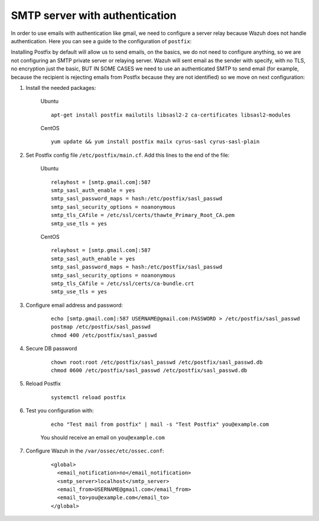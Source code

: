 .. _smtp_authentication:

SMTP server with authentication
===============================

In order to use emails with authentication like gmail, we need to configure a server relay because Wazuh does not handle authentication. Here you can see a guide to the configuration of ``postfix``:

Installing Postfix by default will allow us to send emails, on the basics, we do not need to configure anything, so we are not configuring an SMTP private server or relaying server. Wazuh will sent email as the sender with specify, with no TLS, no encryption just the basic, BUT IN SOME CASES we need to use an authenticated SMTP to send email (for example, because the recipient is rejecting emails from Postfix because they are not identified) so we move on next configuration:

#. Install the needed packages:

    Ubuntu
    ::

      apt-get install postfix mailutils libsasl2-2 ca-certificates libsasl2-modules

    CentOS
    ::

      yum update && yum install postfix mailx cyrus-sasl cyrus-sasl-plain


#. Set Postfix config file ``/etc/postfix/main.cf``. Add this lines to the end of the file:

    Ubuntu
    ::

      relayhost = [smtp.gmail.com]:587
      smtp_sasl_auth_enable = yes
      smtp_sasl_password_maps = hash:/etc/postfix/sasl_passwd
      smtp_sasl_security_options = noanonymous
      smtp_tls_CAfile = /etc/ssl/certs/thawte_Primary_Root_CA.pem
      smtp_use_tls = yes

    CentOS
    ::

      relayhost = [smtp.gmail.com]:587
      smtp_sasl_auth_enable = yes
      smtp_sasl_password_maps = hash:/etc/postfix/sasl_passwd
      smtp_sasl_security_options = noanonymous
      smtp_tls_CAfile = /etc/ssl/certs/ca-bundle.crt
      smtp_use_tls = yes

#. Configure email address and password:

    ::

      echo [smtp.gmail.com]:587 USERNAME@gmail.com:PASSWORD > /etc/postfix/sasl_passwd
      postmap /etc/postfix/sasl_passwd
      chmod 400 /etc/postfix/sasl_passwd

#. Secure DB password

    ::

      chown root:root /etc/postfix/sasl_passwd /etc/postfix/sasl_passwd.db
      chmod 0600 /etc/postfix/sasl_passwd /etc/postfix/sasl_passwd.db

#. Reload Postfix

    ::

      systemctl reload postfix

#. Test you configuration with:

    ::

      echo "Test mail from postfix" | mail -s "Test Postfix" you@example.com

    You should receive an email on ``you@example.com``

#. Configure Wazuh in the ``/var/ossec/etc/ossec.conf``:

    ::

      <global>
        <email_notification>no</email_notification>
        <smtp_server>localhost</smtp_server>
        <email_from>USERNAME@gmail.com</email_from>
        <email_to>you@example.com</email_to>
      </global>
